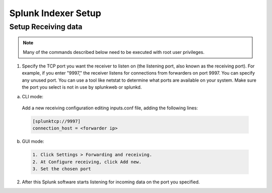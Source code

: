 .. _splunk_index:

Splunk Indexer Setup
====================

Setup Receiving data
--------------------

.. note:: Many of the commands described below need to be executed with root user privileges.

1. Specify the TCP port you want the receiver to listen on (the listening port, also known as the receiving port). For example, if you enter "9997," the receiver listens for connections from forwarders on port 9997. You can specify any unused port. You can use a tool like netstat to determine what ports are available on your system. Make sure the port you select is not in use by splunkweb or splunkd.

a) CLI mode:

  Add a new receiving configuration editing inputs.conf file, adding the following lines:
  
  .. code-block:: console

    [splunktcp://9997]
    connection_host = <forwarder ip>

b) GUI mode:

  .. code-block:: console

    1. Click Settings > Forwarding and receiving.
    2. At Configure receiving, click Add new.
    3. Set the chosen port

2. After this Splunk software starts listening for incoming data on the port you specified.
